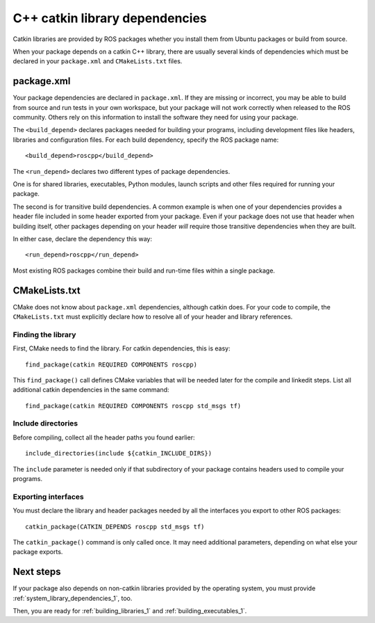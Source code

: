 .. _catkin_library_dependencies_1:

C++ catkin library dependencies
-------------------------------

Catkin libraries are provided by ROS packages whether you install them
from Ubuntu packages or build from source.

When your package depends on a catkin C++ library, there are usually
several kinds of dependencies which must be declared in your
``package.xml`` and ``CMakeLists.txt`` files.


package.xml
:::::::::::

Your package dependencies are declared in ``package.xml``.  If they
are missing or incorrect, you may be able to build from source and run
tests in your own workspace, but your package will not work correctly
when released to the ROS community.  Others rely on this information
to install the software they need for using your package.

The ``<build_depend>`` declares packages needed for building your
programs, including development files like headers, libraries and
configuration files.  For each build dependency, specify the ROS
package name::

  <build_depend>roscpp</build_depend>

The ``<run_depend>`` declares two different types of package
dependencies.

One is for shared libraries, executables, Python modules, launch
scripts and other files required for running your package.

The second is for transitive build dependencies.  A common example is
when one of your dependencies provides a header file included in some
header exported from your package.  Even if your package does not use
that header when building itself, other packages depending on your
header *will* require those transitive dependencies when they are
built.

In either case, declare the dependency this way::

  <run_depend>roscpp</run_depend>

Most existing ROS packages combine their build and run-time files
within a single package.


CMakeLists.txt
::::::::::::::

CMake does not know about ``package.xml`` dependencies, although
catkin does.  For your code to compile, the ``CMakeLists.txt`` must
explicitly declare how to resolve all of your header and library
references.

Finding the library
'''''''''''''''''''

First, CMake needs to find the library.  For catkin dependencies, this
is easy::

  find_package(catkin REQUIRED COMPONENTS roscpp)

This ``find_package()`` call defines CMake variables that will be
needed later for the compile and linkedit steps.  List all additional
catkin dependencies in the same command::

  find_package(catkin REQUIRED COMPONENTS roscpp std_msgs tf)

Include directories
'''''''''''''''''''

Before compiling, collect all the header paths you found earlier::

  include_directories(include ${catkin_INCLUDE_DIRS})

The ``include`` parameter is needed only if that subdirectory of your
package contains headers used to compile your programs.

Exporting interfaces
''''''''''''''''''''

You must declare the library and header packages needed by all the
interfaces you export to other ROS packages::

  catkin_package(CATKIN_DEPENDS roscpp std_msgs tf)

The ``catkin_package()`` command is only called once.  It may need
additional parameters, depending on what else your package exports.

Next steps
::::::::::

If your package also depends on non-catkin libraries provided by the
operating system, you must provide :ref:`system_library_dependencies_1`,
too.

Then, you are ready for :ref:`building_libraries_1` and
:ref:`building_executables_1`.

.. _`contributing the missing rules`: http://ros.org/doc/independent/api/rosdep/html/contributing_rules.html
.. _pkg-config: http://www.freedesktop.org/wiki/Software/pkg-config/
.. _rosdep: http://www.ros.org/wiki/rosdep
